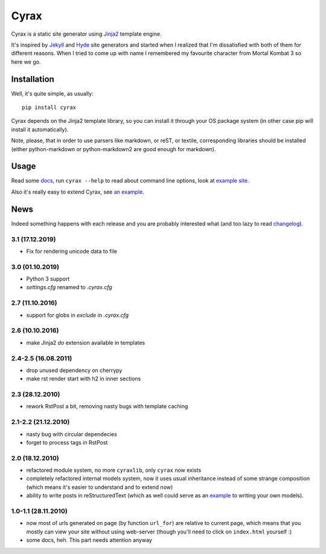 .. -*- mode: rst -*-

=======
 Cyrax
=======
.. image:: https://img.shields.io/pypi/v/cyrax
   :alt: PyPI
   :target: https://pypi.org/project/cyrax/

Cyrax is a static site generator using Jinja2_ template engine.

It's inspired by Jekyll_ and Hyde_ site generators and started when I realized
that I'm dissatisfied with both of them for different reasons. When I tried to
come up with name I remembered my favourite character from Mortal Kombat 3 so
here we go.

Installation
------------

Well, it's quite simple, as usually::

  pip install cyrax

Cyrax depends on the Jinja2 template library, so you can install it through your OS
package system (in other case pip will install it automatically).

Note, please, that in order to use parsers like markdown, or reST, or textile,
corresponding libraries should be installed (either python-markdown or
python-markdown2 are good enough for markdown).

Usage
-----

Read some docs_, run ``cyrax --help`` to read about command line options, look
at `example site`_.

Also it's really easy to extend Cyrax, see `an example`_.

.. _an example: https://github.com/piranha/osgameclones/blob/master/_ext.py

News
----

Indeed something happens with each release and you are probably interested what
(and too lazy to read `changelog`_).

.. _changelog: https://github.com/memiks/cyrax/commits/master/

3.1 (17.12.2019)
~~~~~~~~~~~~~~~~

- Fix for rendering unicode data to file

3.0 (01.10.2019)
~~~~~~~~~~~~~~~~

- Python 3 support
- `settings.cfg` renamed to `.cyrax.cfg`

2.7 (11.10.2016)
~~~~~~~~~~~~~~~~

- support for globs in `exclude` in `.cyrax.cfg`

2.6 (10.10.2016)
~~~~~~~~~~~~~~~~

- make Jinja2 `do` extension available in templates

2.4-2.5 (16.08.2011)
~~~~~~~~~~~~~~~~~~~~

- drop unused dependency on cherrypy
- make rst render start with h2 in inner sections

2.3 (28.12.2010)
~~~~~~~~~~~~~~~~

- rework RstPost a bit, removing nasty bugs with template caching

2.1-2.2 (21.12.2010)
~~~~~~~~~~~~~~~~~~~~

- nasty bug with circular dependecies
- forget to process tags in RstPost

2.0 (18.12.2010)
~~~~~~~~~~~~~~~~

- refactored module system, no more ``cyraxlib``, only ``cyrax`` now exists
- completely refactored internal models system, now it uses usual inheritance
  instead of some strange composition (which means it's easier to understand
  and to extend now)
- ability to write posts in reStructuredText (which as well could serve as an
  `example`_ to writing your own models).

.. _example: http://github.com/piranha/cyrax/blob/master/cyrax/rstpost.py

1.0-1.1 (28.11.2010)
~~~~~~~~~~~~~~~~~~~~

- now most of urls generated on page (by function ``url_for``) are relative to
  current page, which means that you mostly can view your site without using
  web-server (though you'll need to click on ``index.html`` yourself :)
- some docs, heh. This part needs attention anyway

.. _Jinja2: http://jinja.pocoo.org/2/
.. _Jekyll: http://github.com/mojombo/jekyll/
.. _Hyde: http://github.com/lakshmivyas/hyde/
.. _repository: http://github.com/piranha/cyrax/
.. _docs: http://cyrax.readthedocs.org/
.. _example site: http://github.com/piranha/cyrax/tree/master/content/
